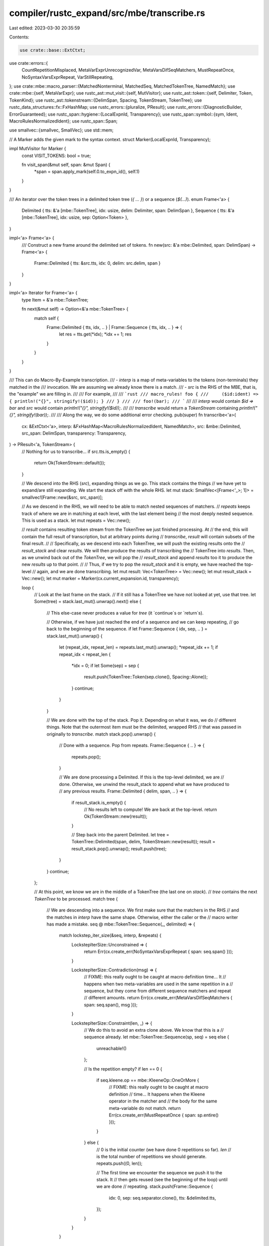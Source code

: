 compiler/rustc_expand/src/mbe/transcribe.rs
===========================================

Last edited: 2023-03-30 20:35:59

Contents:

.. code-block:: rs

    use crate::base::ExtCtxt;
use crate::errors::{
    CountRepetitionMisplaced, MetaVarExprUnrecognizedVar, MetaVarsDifSeqMatchers, MustRepeatOnce,
    NoSyntaxVarsExprRepeat, VarStillRepeating,
};
use crate::mbe::macro_parser::{MatchedNonterminal, MatchedSeq, MatchedTokenTree, NamedMatch};
use crate::mbe::{self, MetaVarExpr};
use rustc_ast::mut_visit::{self, MutVisitor};
use rustc_ast::token::{self, Delimiter, Token, TokenKind};
use rustc_ast::tokenstream::{DelimSpan, Spacing, TokenStream, TokenTree};
use rustc_data_structures::fx::FxHashMap;
use rustc_errors::{pluralize, PResult};
use rustc_errors::{DiagnosticBuilder, ErrorGuaranteed};
use rustc_span::hygiene::{LocalExpnId, Transparency};
use rustc_span::symbol::{sym, Ident, MacroRulesNormalizedIdent};
use rustc_span::Span;

use smallvec::{smallvec, SmallVec};
use std::mem;

// A Marker adds the given mark to the syntax context.
struct Marker(LocalExpnId, Transparency);

impl MutVisitor for Marker {
    const VISIT_TOKENS: bool = true;

    fn visit_span(&mut self, span: &mut Span) {
        *span = span.apply_mark(self.0.to_expn_id(), self.1)
    }
}

/// An iterator over the token trees in a delimited token tree (`{ ... }`) or a sequence (`$(...)`).
enum Frame<'a> {
    Delimited { tts: &'a [mbe::TokenTree], idx: usize, delim: Delimiter, span: DelimSpan },
    Sequence { tts: &'a [mbe::TokenTree], idx: usize, sep: Option<Token> },
}

impl<'a> Frame<'a> {
    /// Construct a new frame around the delimited set of tokens.
    fn new(src: &'a mbe::Delimited, span: DelimSpan) -> Frame<'a> {
        Frame::Delimited { tts: &src.tts, idx: 0, delim: src.delim, span }
    }
}

impl<'a> Iterator for Frame<'a> {
    type Item = &'a mbe::TokenTree;

    fn next(&mut self) -> Option<&'a mbe::TokenTree> {
        match self {
            Frame::Delimited { tts, idx, .. } | Frame::Sequence { tts, idx, .. } => {
                let res = tts.get(*idx);
                *idx += 1;
                res
            }
        }
    }
}

/// This can do Macro-By-Example transcription.
/// - `interp` is a map of meta-variables to the tokens (non-terminals) they matched in the
///   invocation. We are assuming we already know there is a match.
/// - `src` is the RHS of the MBE, that is, the "example" we are filling in.
///
/// For example,
///
/// ```rust
/// macro_rules! foo {
///     ($id:ident) => { println!("{}", stringify!($id)); }
/// }
///
/// foo!(bar);
/// ```
///
/// `interp` would contain `$id => bar` and `src` would contain `println!("{}", stringify!($id));`.
///
/// `transcribe` would return a `TokenStream` containing `println!("{}", stringify!(bar));`.
///
/// Along the way, we do some additional error checking.
pub(super) fn transcribe<'a>(
    cx: &ExtCtxt<'a>,
    interp: &FxHashMap<MacroRulesNormalizedIdent, NamedMatch>,
    src: &mbe::Delimited,
    src_span: DelimSpan,
    transparency: Transparency,
) -> PResult<'a, TokenStream> {
    // Nothing for us to transcribe...
    if src.tts.is_empty() {
        return Ok(TokenStream::default());
    }

    // We descend into the RHS (`src`), expanding things as we go. This stack contains the things
    // we have yet to expand/are still expanding. We start the stack off with the whole RHS.
    let mut stack: SmallVec<[Frame<'_>; 1]> = smallvec![Frame::new(&src, src_span)];

    // As we descend in the RHS, we will need to be able to match nested sequences of matchers.
    // `repeats` keeps track of where we are in matching at each level, with the last element being
    // the most deeply nested sequence. This is used as a stack.
    let mut repeats = Vec::new();

    // `result` contains resulting token stream from the TokenTree we just finished processing. At
    // the end, this will contain the full result of transcription, but at arbitrary points during
    // `transcribe`, `result` will contain subsets of the final result.
    //
    // Specifically, as we descend into each TokenTree, we will push the existing results onto the
    // `result_stack` and clear `results`. We will then produce the results of transcribing the
    // TokenTree into `results`. Then, as we unwind back out of the `TokenTree`, we will pop the
    // `result_stack` and append `results` too it to produce the new `results` up to that point.
    //
    // Thus, if we try to pop the `result_stack` and it is empty, we have reached the top-level
    // again, and we are done transcribing.
    let mut result: Vec<TokenTree> = Vec::new();
    let mut result_stack = Vec::new();
    let mut marker = Marker(cx.current_expansion.id, transparency);

    loop {
        // Look at the last frame on the stack.
        // If it still has a TokenTree we have not looked at yet, use that tree.
        let Some(tree) = stack.last_mut().unwrap().next() else {
            // This else-case never produces a value for `tree` (it `continue`s or `return`s).

            // Otherwise, if we have just reached the end of a sequence and we can keep repeating,
            // go back to the beginning of the sequence.
            if let Frame::Sequence { idx, sep, .. } = stack.last_mut().unwrap() {
                let (repeat_idx, repeat_len) = repeats.last_mut().unwrap();
                *repeat_idx += 1;
                if repeat_idx < repeat_len {
                    *idx = 0;
                    if let Some(sep) = sep {
                        result.push(TokenTree::Token(sep.clone(), Spacing::Alone));
                    }
                    continue;
                }
            }

            // We are done with the top of the stack. Pop it. Depending on what it was, we do
            // different things. Note that the outermost item must be the delimited, wrapped RHS
            // that was passed in originally to `transcribe`.
            match stack.pop().unwrap() {
                // Done with a sequence. Pop from repeats.
                Frame::Sequence { .. } => {
                    repeats.pop();
                }

                // We are done processing a Delimited. If this is the top-level delimited, we are
                // done. Otherwise, we unwind the result_stack to append what we have produced to
                // any previous results.
                Frame::Delimited { delim, span, .. } => {
                    if result_stack.is_empty() {
                        // No results left to compute! We are back at the top-level.
                        return Ok(TokenStream::new(result));
                    }

                    // Step back into the parent Delimited.
                    let tree = TokenTree::Delimited(span, delim, TokenStream::new(result));
                    result = result_stack.pop().unwrap();
                    result.push(tree);
                }
            }
            continue;
        };

        // At this point, we know we are in the middle of a TokenTree (the last one on `stack`).
        // `tree` contains the next `TokenTree` to be processed.
        match tree {
            // We are descending into a sequence. We first make sure that the matchers in the RHS
            // and the matches in `interp` have the same shape. Otherwise, either the caller or the
            // macro writer has made a mistake.
            seq @ mbe::TokenTree::Sequence(_, delimited) => {
                match lockstep_iter_size(&seq, interp, &repeats) {
                    LockstepIterSize::Unconstrained => {
                        return Err(cx.create_err(NoSyntaxVarsExprRepeat { span: seq.span() }));
                    }

                    LockstepIterSize::Contradiction(msg) => {
                        // FIXME: this really ought to be caught at macro definition time... It
                        // happens when two meta-variables are used in the same repetition in a
                        // sequence, but they come from different sequence matchers and repeat
                        // different amounts.
                        return Err(cx.create_err(MetaVarsDifSeqMatchers { span: seq.span(), msg }));
                    }

                    LockstepIterSize::Constraint(len, _) => {
                        // We do this to avoid an extra clone above. We know that this is a
                        // sequence already.
                        let mbe::TokenTree::Sequence(sp, seq) = seq else {
                            unreachable!()
                        };

                        // Is the repetition empty?
                        if len == 0 {
                            if seq.kleene.op == mbe::KleeneOp::OneOrMore {
                                // FIXME: this really ought to be caught at macro definition
                                // time... It happens when the Kleene operator in the matcher and
                                // the body for the same meta-variable do not match.
                                return Err(cx.create_err(MustRepeatOnce { span: sp.entire() }));
                            }
                        } else {
                            // 0 is the initial counter (we have done 0 repetitions so far). `len`
                            // is the total number of repetitions we should generate.
                            repeats.push((0, len));

                            // The first time we encounter the sequence we push it to the stack. It
                            // then gets reused (see the beginning of the loop) until we are done
                            // repeating.
                            stack.push(Frame::Sequence {
                                idx: 0,
                                sep: seq.separator.clone(),
                                tts: &delimited.tts,
                            });
                        }
                    }
                }
            }

            // Replace the meta-var with the matched token tree from the invocation.
            mbe::TokenTree::MetaVar(mut sp, mut original_ident) => {
                // Find the matched nonterminal from the macro invocation, and use it to replace
                // the meta-var.
                let ident = MacroRulesNormalizedIdent::new(original_ident);
                if let Some(cur_matched) = lookup_cur_matched(ident, interp, &repeats) {
                    match cur_matched {
                        MatchedTokenTree(tt) => {
                            // `tt`s are emitted into the output stream directly as "raw tokens",
                            // without wrapping them into groups.
                            let token = tt.clone();
                            result.push(token);
                        }
                        MatchedNonterminal(nt) => {
                            // Other variables are emitted into the output stream as groups with
                            // `Delimiter::Invisible` to maintain parsing priorities.
                            // `Interpolated` is currently used for such groups in rustc parser.
                            marker.visit_span(&mut sp);
                            let token = TokenTree::token_alone(token::Interpolated(nt.clone()), sp);
                            result.push(token);
                        }
                        MatchedSeq(..) => {
                            // We were unable to descend far enough. This is an error.
                            return Err(cx.create_err(VarStillRepeating { span: sp, ident }));
                        }
                    }
                } else {
                    // If we aren't able to match the meta-var, we push it back into the result but
                    // with modified syntax context. (I believe this supports nested macros).
                    marker.visit_span(&mut sp);
                    marker.visit_ident(&mut original_ident);
                    result.push(TokenTree::token_alone(token::Dollar, sp));
                    result.push(TokenTree::Token(
                        Token::from_ast_ident(original_ident),
                        Spacing::Alone,
                    ));
                }
            }

            // Replace meta-variable expressions with the result of their expansion.
            mbe::TokenTree::MetaVarExpr(sp, expr) => {
                transcribe_metavar_expr(cx, expr, interp, &mut marker, &repeats, &mut result, &sp)?;
            }

            // If we are entering a new delimiter, we push its contents to the `stack` to be
            // processed, and we push all of the currently produced results to the `result_stack`.
            // We will produce all of the results of the inside of the `Delimited` and then we will
            // jump back out of the Delimited, pop the result_stack and add the new results back to
            // the previous results (from outside the Delimited).
            mbe::TokenTree::Delimited(mut span, delimited) => {
                mut_visit::visit_delim_span(&mut span, &mut marker);
                stack.push(Frame::Delimited {
                    tts: &delimited.tts,
                    delim: delimited.delim,
                    idx: 0,
                    span,
                });
                result_stack.push(mem::take(&mut result));
            }

            // Nothing much to do here. Just push the token to the result, being careful to
            // preserve syntax context.
            mbe::TokenTree::Token(token) => {
                let mut token = token.clone();
                mut_visit::visit_token(&mut token, &mut marker);
                let tt = TokenTree::Token(token, Spacing::Alone);
                result.push(tt);
            }

            // There should be no meta-var declarations in the invocation of a macro.
            mbe::TokenTree::MetaVarDecl(..) => panic!("unexpected `TokenTree::MetaVarDecl"),
        }
    }
}

/// Lookup the meta-var named `ident` and return the matched token tree from the invocation using
/// the set of matches `interpolations`.
///
/// See the definition of `repeats` in the `transcribe` function. `repeats` is used to descend
/// into the right place in nested matchers. If we attempt to descend too far, the macro writer has
/// made a mistake, and we return `None`.
fn lookup_cur_matched<'a>(
    ident: MacroRulesNormalizedIdent,
    interpolations: &'a FxHashMap<MacroRulesNormalizedIdent, NamedMatch>,
    repeats: &[(usize, usize)],
) -> Option<&'a NamedMatch> {
    interpolations.get(&ident).map(|mut matched| {
        for &(idx, _) in repeats {
            match matched {
                MatchedTokenTree(_) | MatchedNonterminal(_) => break,
                MatchedSeq(ads) => matched = ads.get(idx).unwrap(),
            }
        }

        matched
    })
}

/// An accumulator over a TokenTree to be used with `fold`. During transcription, we need to make
/// sure that the size of each sequence and all of its nested sequences are the same as the sizes
/// of all the matched (nested) sequences in the macro invocation. If they don't match, somebody
/// has made a mistake (either the macro writer or caller).
#[derive(Clone)]
enum LockstepIterSize {
    /// No constraints on length of matcher. This is true for any TokenTree variants except a
    /// `MetaVar` with an actual `MatchedSeq` (as opposed to a `MatchedNonterminal`).
    Unconstrained,

    /// A `MetaVar` with an actual `MatchedSeq`. The length of the match and the name of the
    /// meta-var are returned.
    Constraint(usize, MacroRulesNormalizedIdent),

    /// Two `Constraint`s on the same sequence had different lengths. This is an error.
    Contradiction(String),
}

impl LockstepIterSize {
    /// Find incompatibilities in matcher/invocation sizes.
    /// - `Unconstrained` is compatible with everything.
    /// - `Contradiction` is incompatible with everything.
    /// - `Constraint(len)` is only compatible with other constraints of the same length.
    fn with(self, other: LockstepIterSize) -> LockstepIterSize {
        match self {
            LockstepIterSize::Unconstrained => other,
            LockstepIterSize::Contradiction(_) => self,
            LockstepIterSize::Constraint(l_len, l_id) => match other {
                LockstepIterSize::Unconstrained => self,
                LockstepIterSize::Contradiction(_) => other,
                LockstepIterSize::Constraint(r_len, _) if l_len == r_len => self,
                LockstepIterSize::Constraint(r_len, r_id) => {
                    let msg = format!(
                        "meta-variable `{}` repeats {} time{}, but `{}` repeats {} time{}",
                        l_id,
                        l_len,
                        pluralize!(l_len),
                        r_id,
                        r_len,
                        pluralize!(r_len),
                    );
                    LockstepIterSize::Contradiction(msg)
                }
            },
        }
    }
}

/// Given a `tree`, make sure that all sequences have the same length as the matches for the
/// appropriate meta-vars in `interpolations`.
///
/// Note that if `repeats` does not match the exact correct depth of a meta-var,
/// `lookup_cur_matched` will return `None`, which is why this still works even in the presence of
/// multiple nested matcher sequences.
///
/// Example: `$($($x $y)+*);+` -- we need to make sure that `x` and `y` repeat the same amount as
/// each other at the given depth when the macro was invoked. If they don't it might mean they were
/// declared at unequal depths or there was a compile bug. For example, if we have 3 repetitions of
/// the outer sequence and 4 repetitions of the inner sequence for `x`, we should have the same for
/// `y`; otherwise, we can't transcribe them both at the given depth.
fn lockstep_iter_size(
    tree: &mbe::TokenTree,
    interpolations: &FxHashMap<MacroRulesNormalizedIdent, NamedMatch>,
    repeats: &[(usize, usize)],
) -> LockstepIterSize {
    use mbe::TokenTree;
    match tree {
        TokenTree::Delimited(_, delimited) => {
            delimited.tts.iter().fold(LockstepIterSize::Unconstrained, |size, tt| {
                size.with(lockstep_iter_size(tt, interpolations, repeats))
            })
        }
        TokenTree::Sequence(_, seq) => {
            seq.tts.iter().fold(LockstepIterSize::Unconstrained, |size, tt| {
                size.with(lockstep_iter_size(tt, interpolations, repeats))
            })
        }
        TokenTree::MetaVar(_, name) | TokenTree::MetaVarDecl(_, name, _) => {
            let name = MacroRulesNormalizedIdent::new(*name);
            match lookup_cur_matched(name, interpolations, repeats) {
                Some(matched) => match matched {
                    MatchedTokenTree(_) | MatchedNonterminal(_) => LockstepIterSize::Unconstrained,
                    MatchedSeq(ads) => LockstepIterSize::Constraint(ads.len(), name),
                },
                _ => LockstepIterSize::Unconstrained,
            }
        }
        TokenTree::MetaVarExpr(_, expr) => {
            let default_rslt = LockstepIterSize::Unconstrained;
            let Some(ident) = expr.ident() else { return default_rslt; };
            let name = MacroRulesNormalizedIdent::new(ident);
            match lookup_cur_matched(name, interpolations, repeats) {
                Some(MatchedSeq(ads)) => {
                    default_rslt.with(LockstepIterSize::Constraint(ads.len(), name))
                }
                _ => default_rslt,
            }
        }
        TokenTree::Token(..) => LockstepIterSize::Unconstrained,
    }
}

/// Used solely by the `count` meta-variable expression, counts the outer-most repetitions at a
/// given optional nested depth.
///
/// For example, a macro parameter of `$( { $( $foo:ident ),* } )*` called with `{ a, b } { c }`:
///
/// * `[ $( ${count(foo)} ),* ]` will return [2, 1] with a, b = 2 and c = 1
/// * `[ $( ${count(foo, 0)} ),* ]` will be the same as `[ $( ${count(foo)} ),* ]`
/// * `[ $( ${count(foo, 1)} ),* ]` will return an error because `${count(foo, 1)}` is
///   declared inside a single repetition and the index `1` implies two nested repetitions.
fn count_repetitions<'a>(
    cx: &ExtCtxt<'a>,
    depth_opt: Option<usize>,
    mut matched: &NamedMatch,
    repeats: &[(usize, usize)],
    sp: &DelimSpan,
) -> PResult<'a, usize> {
    // Recursively count the number of matches in `matched` at given depth
    // (or at the top-level of `matched` if no depth is given).
    fn count<'a>(
        cx: &ExtCtxt<'a>,
        declared_lhs_depth: usize,
        depth_opt: Option<usize>,
        matched: &NamedMatch,
        sp: &DelimSpan,
    ) -> PResult<'a, usize> {
        match matched {
            MatchedTokenTree(_) | MatchedNonterminal(_) => {
                if declared_lhs_depth == 0 {
                    return Err(cx.create_err(CountRepetitionMisplaced { span: sp.entire() }));
                }
                match depth_opt {
                    None => Ok(1),
                    Some(_) => Err(out_of_bounds_err(cx, declared_lhs_depth, sp.entire(), "count")),
                }
            }
            MatchedSeq(named_matches) => {
                let new_declared_lhs_depth = declared_lhs_depth + 1;
                match depth_opt {
                    None => named_matches
                        .iter()
                        .map(|elem| count(cx, new_declared_lhs_depth, None, elem, sp))
                        .sum(),
                    Some(0) => Ok(named_matches.len()),
                    Some(depth) => named_matches
                        .iter()
                        .map(|elem| count(cx, new_declared_lhs_depth, Some(depth - 1), elem, sp))
                        .sum(),
                }
            }
        }
    }
    // `repeats` records all of the nested levels at which we are currently
    // matching meta-variables. The meta-var-expr `count($x)` only counts
    // matches that occur in this "subtree" of the `NamedMatch` where we
    // are currently transcribing, so we need to descend to that subtree
    // before we start counting. `matched` contains the various levels of the
    // tree as we descend, and its final value is the subtree we are currently at.
    for &(idx, _) in repeats {
        if let MatchedSeq(ads) = matched {
            matched = &ads[idx];
        }
    }
    count(cx, 0, depth_opt, matched, sp)
}

/// Returns a `NamedMatch` item declared on the LHS given an arbitrary [Ident]
fn matched_from_ident<'ctx, 'interp, 'rslt>(
    cx: &ExtCtxt<'ctx>,
    ident: Ident,
    interp: &'interp FxHashMap<MacroRulesNormalizedIdent, NamedMatch>,
) -> PResult<'ctx, &'rslt NamedMatch>
where
    'interp: 'rslt,
{
    let span = ident.span;
    let key = MacroRulesNormalizedIdent::new(ident);
    interp.get(&key).ok_or_else(|| cx.create_err(MetaVarExprUnrecognizedVar { span, key }))
}

/// Used by meta-variable expressions when an user input is out of the actual declared bounds. For
/// example, index(999999) in an repetition of only three elements.
fn out_of_bounds_err<'a>(
    cx: &ExtCtxt<'a>,
    max: usize,
    span: Span,
    ty: &str,
) -> DiagnosticBuilder<'a, ErrorGuaranteed> {
    let msg = if max == 0 {
        format!(
            "meta-variable expression `{ty}` with depth parameter \
             must be called inside of a macro repetition"
        )
    } else {
        format!(
            "depth parameter on meta-variable expression `{ty}` \
             must be less than {max}"
        )
    };
    cx.struct_span_err(span, &msg)
}

fn transcribe_metavar_expr<'a>(
    cx: &ExtCtxt<'a>,
    expr: &MetaVarExpr,
    interp: &FxHashMap<MacroRulesNormalizedIdent, NamedMatch>,
    marker: &mut Marker,
    repeats: &[(usize, usize)],
    result: &mut Vec<TokenTree>,
    sp: &DelimSpan,
) -> PResult<'a, ()> {
    let mut visited_span = || {
        let mut span = sp.entire();
        marker.visit_span(&mut span);
        span
    };
    match *expr {
        MetaVarExpr::Count(original_ident, depth_opt) => {
            let matched = matched_from_ident(cx, original_ident, interp)?;
            let count = count_repetitions(cx, depth_opt, matched, &repeats, sp)?;
            let tt = TokenTree::token_alone(
                TokenKind::lit(token::Integer, sym::integer(count), None),
                visited_span(),
            );
            result.push(tt);
        }
        MetaVarExpr::Ignore(original_ident) => {
            // Used to ensure that `original_ident` is present in the LHS
            let _ = matched_from_ident(cx, original_ident, interp)?;
        }
        MetaVarExpr::Index(depth) => match repeats.iter().nth_back(depth) {
            Some((index, _)) => {
                result.push(TokenTree::token_alone(
                    TokenKind::lit(token::Integer, sym::integer(*index), None),
                    visited_span(),
                ));
            }
            None => return Err(out_of_bounds_err(cx, repeats.len(), sp.entire(), "index")),
        },
        MetaVarExpr::Length(depth) => match repeats.iter().nth_back(depth) {
            Some((_, length)) => {
                result.push(TokenTree::token_alone(
                    TokenKind::lit(token::Integer, sym::integer(*length), None),
                    visited_span(),
                ));
            }
            None => return Err(out_of_bounds_err(cx, repeats.len(), sp.entire(), "length")),
        },
    }
    Ok(())
}


